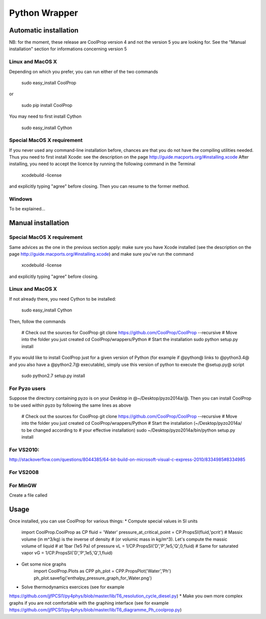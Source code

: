 .. _Python:

**************
Python Wrapper
**************

Automatic installation
======================

NB: for the moment, these release are CoolProp version 4 and not the version 5 
you are looking for. See the "Manual installation" section for informations 
concerning version 5

Linux and MacOS X
-----------------

Depending on which you prefer, you can run either of the two commands

   sudo easy_install CoolProp

or

   sudo pip install CoolProp

You may need to first install Cython
   
   sudo easy_install Cython


Special MacOS X requirement
---------------------------

If you never used any command-line installation before, chances are that you 
do not have the compiling utilities needed. Thus you need to first install 
Xcode: see the description on the page http://guide.macports.org/#installing.xcode
After installing, you need to accept the licence by running the following 
command in the Terminal

   xcodebuild -license
   
and explicitly typing "agree" before closing. Then you can resume to the 
former method.

Windows
-------

To be explained...

Manual installation
===================

Special MacOS X requirement
---------------------------

Same advices as the one in the previous section apply: make sure you have 
Xcode installed (see the description on the page 
http://guide.macports.org/#installing.xcode) and make sure you've run the 
command

   xcodebuild -license
   
and explicitly typing "agree" before closing. 

Linux and MacOS X
-----------------

If not already there, you need Cython to be installed:

    sudo easy_install Cython

Then, follow the commands

    # Check out the sources for CoolProp
    git clone https://github.com/CoolProp/CoolProp --recursive
    # Move into the folder you just created
    cd CoolProp/wrappers/Python
    # Start the installation
    sudo python setup.py install

If you would like to install CoolProp just for a given version of Python (for 
example if @python@ links to @python3.4@ and you also have a @python2.7@ 
executable), simply use this version of python to execute the @setup.py@ 
script

    sudo python2.7 setup.py install
    
For Pyzo users
--------------

Suppose the directory containing pyzo is on your Desktop in 
@~/Desktop/pyzo2014a/@. Then you can install CoolProp to be used within pyzo 
by following the same lines as above

    # Check out the sources for CoolProp
    git clone https://github.com/CoolProp/CoolProp --recursive
    # Move into the folder you just created
    cd CoolProp/wrappers/Python
    # Start the installation (~/Desktop/pyzo2014a/ to be changed according to 
    # your effective installation)
    sudo ~/Desktop/pyzo2014a/bin/python setup.py install

For VS2010:
-----------

http://stackoverflow.com/questions/8044385/64-bit-build-on-microsoft-visual-c-express-2010/8334985#8334985

For VS2008
----------

For MinGW
---------

Create a file called 


Usage
=====

Once installed, you can use CoolProp for various things:
* Compute special values in SI units
    import CoolProp.CoolProp as CP
    fluid = 'Water'
    pressure_at_critical_point = CP.PropsSI(fluid,'pcrit')
    # Massic volume (in m^3/kg) is the inverse of density 
    # (or volumic mass in kg/m^3). Let's compute the massic volume of liquid 
    # at 1bar (1e5 Pa) of pressure
    vL = 1/CP.PropsSI('D','P',1e5,'Q',0,fluid)
    # Same for saturated vapor
    vG = 1/CP.PropsSI('D','P',1e5,'Q',1,fluid)
* Get some nice graphs
    import CoolProp.Plots as CPP
    ph_plot = CPP.PropsPlot('Water','Ph')
    ph_plot.savefig('enthalpy_pressure_graph_for_Water.png')
* Solve thermodynamics exercices (see for example 
https://github.com/jjfPCSI1/py4phys/blob/master/lib/T6_resolution_cycle_diesel.py)
* Make you own more complex graphs if you are not comfortable with the 
graphing interface (see for example 
https://github.com/jjfPCSI1/py4phys/blob/master/lib/T6_diagramme_Ph_coolprop.py)
